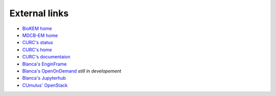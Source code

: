 External links
==============

- `BioKEM home <https://www.colorado.edu/facility/biokem/>`_
- `MDCB-EM home <https://www.colorado.edu/facility/ems/>`_
- `CURC's status <https://curc.statuspage.io/>`_
- `CURC's home <https://www.colorado.edu/rc/>`_
- `CURC's documentaion <https://curc.readthedocs.io/en/latest/#>`_
- `Blanca's EnginFrame <https://viz.rc.colorado.edu/enginframe/demo/index.html>`_
- `Blanca's OpenOnDemand <https://ondemand.rc.colorado.edu/>`_ *still in developement*
- `Blanca's Jupyterhub <https://jupyter.rc.colorado.edu/hub/login>`_
- `CUmulus' OpenStack <https://cumulus.rc.colorado.edu/project/>`_
